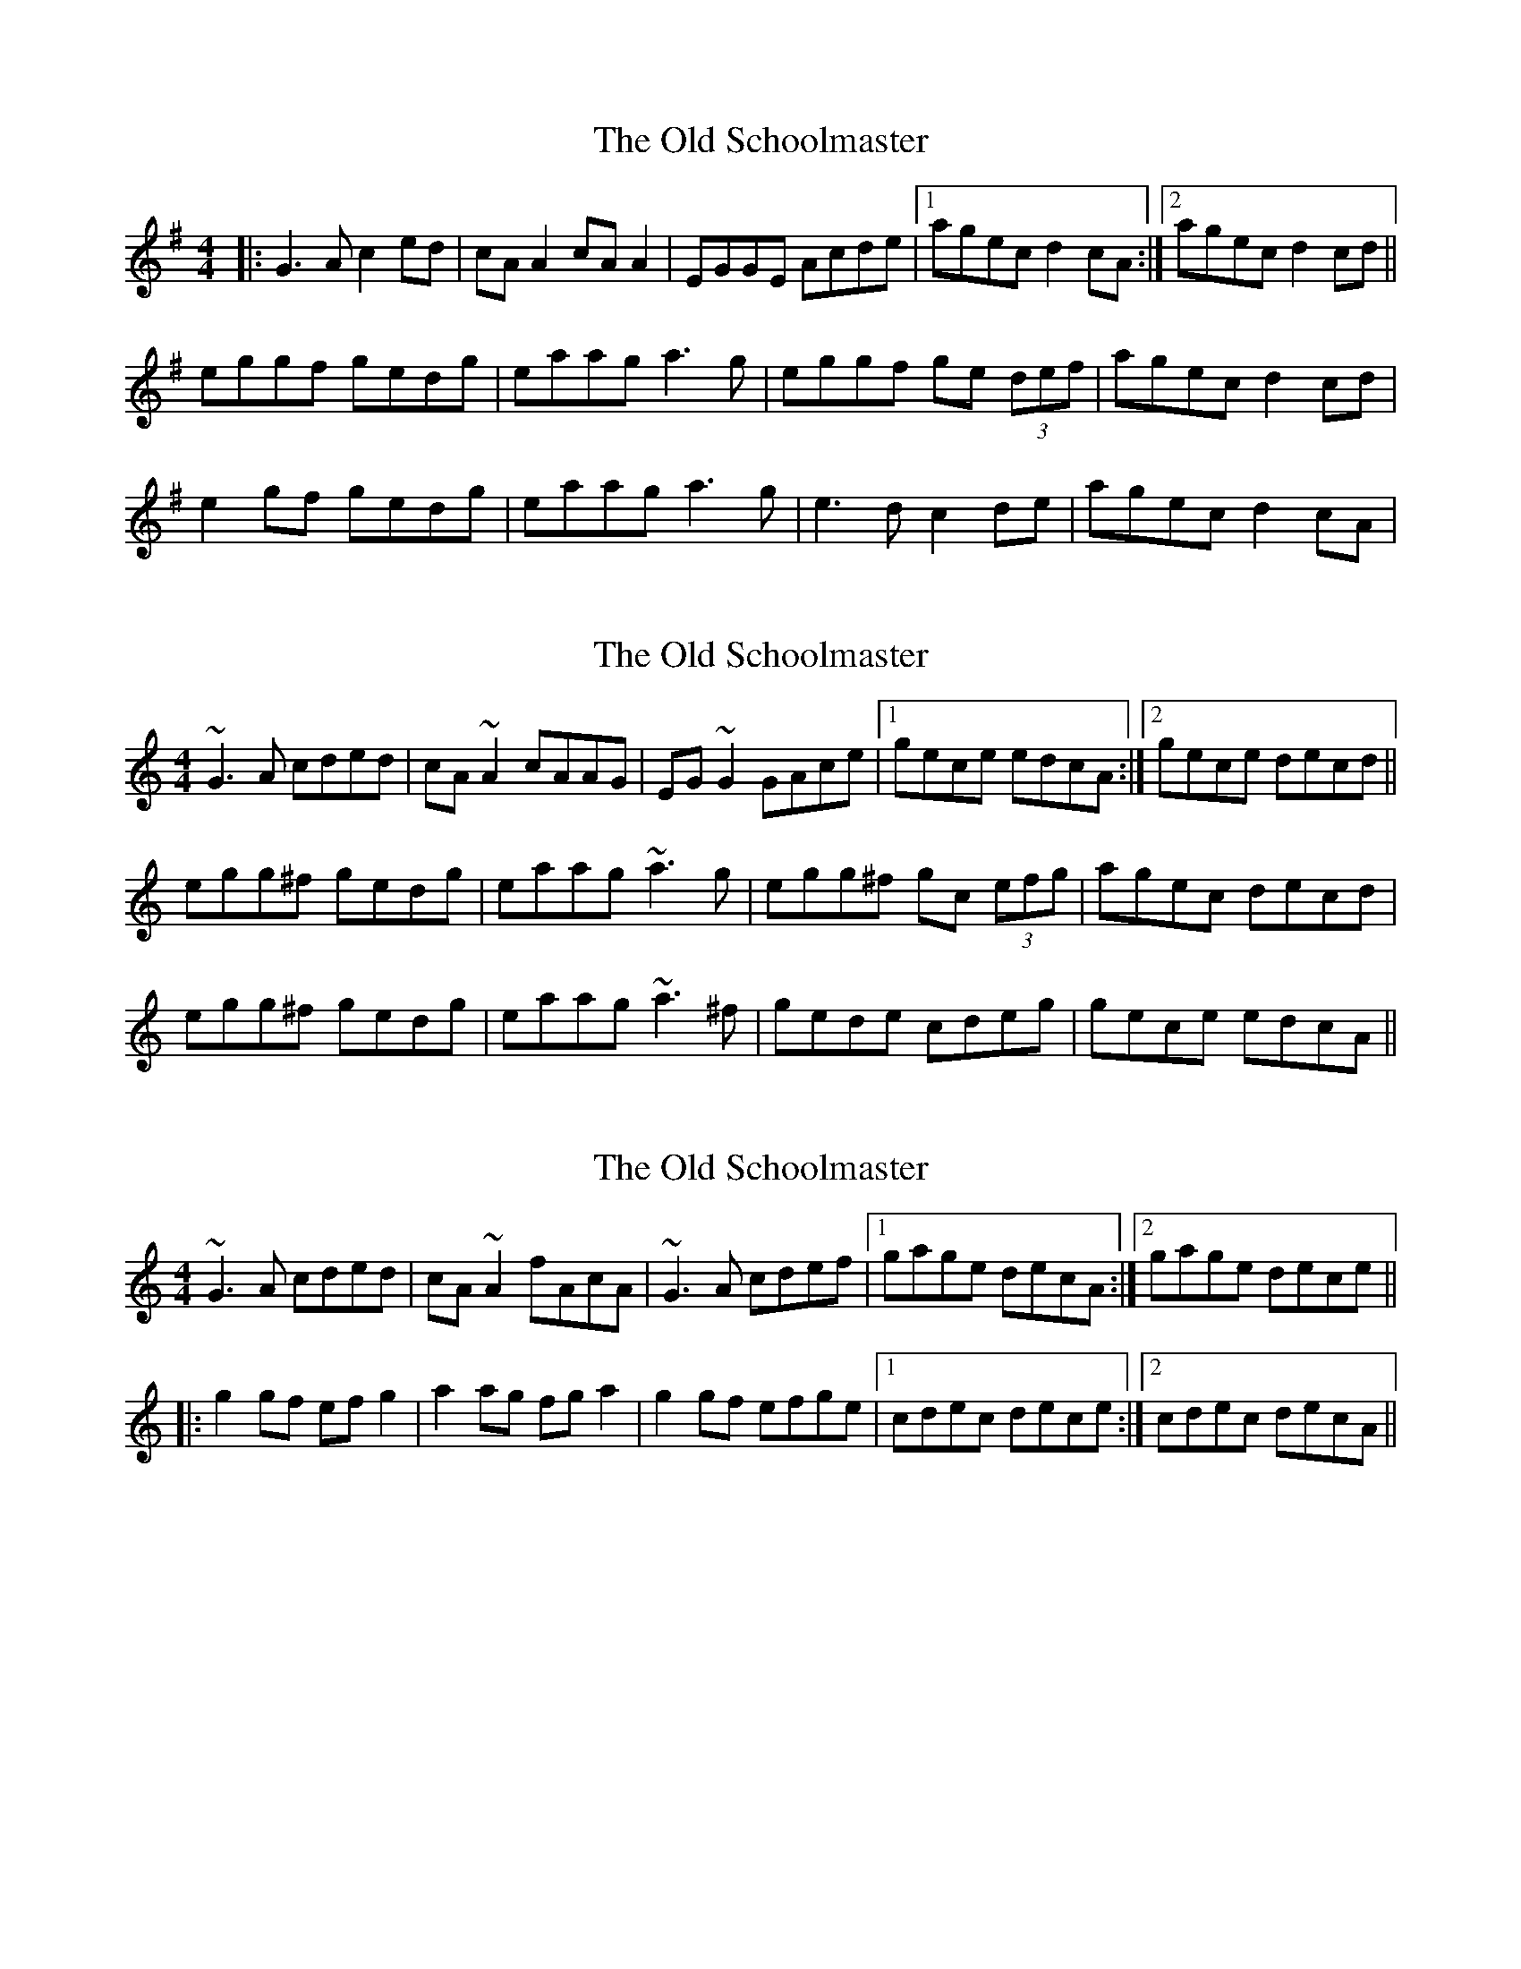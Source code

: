X: 1
T: Old Schoolmaster, The
Z: Pat Higgins
S: https://thesession.org/tunes/2949#setting2949
R: reel
M: 4/4
L: 1/8
K: Gmaj
|:G3A c2ed|cAA2 cAA2|EGGE Acde|1agec d2cA :|2agec d2cd||
eggf gedg|eaag a3g|eggf ge (3def|agec d2 cd|
e2gf gedg|eaag a3g|e3d c2de|agec d2cA|
X: 2
T: Old Schoolmaster, The
Z: Dr. Dow
S: https://thesession.org/tunes/2949#setting16117
R: reel
M: 4/4
L: 1/8
K: Cmaj
~G3A cded|cA~A2 cAAG|EG~G2 GAce|1 gece edcA :|2 gece decd||egg^f gedg|eaag ~a3g|egg^f gc (3efg|agec decd|egg^f gedg|eaag ~a3^f|gede cdeg|gece edcA||
X: 3
T: Old Schoolmaster, The
Z: Dr. Dow
S: https://thesession.org/tunes/2949#setting16118
R: reel
M: 4/4
L: 1/8
K: Cmaj
~G3A cded|cA~A2 fAcA|~G3A cdef|1 gage decA:|2 gage dece|||:g2gf efg2|a2ag fga2|g2gf efge|1 cdec dece:|2 cdec decA||
X: 4
T: Old Schoolmaster, The
Z: Manu Novo
S: https://thesession.org/tunes/2949#setting16119
R: reel
M: 4/4
L: 1/8
K: Gmaj
|:~G3 A (3Bcd ed|c~A3 cAAG|E~G3 (3Bcd e|1 agec edecA :|2agec d2cd|||:egge ged2|eaag a3g|egge gg eg|agec de cd|egge ged2|eaag a3g|gede cdea|gece de cd:|
